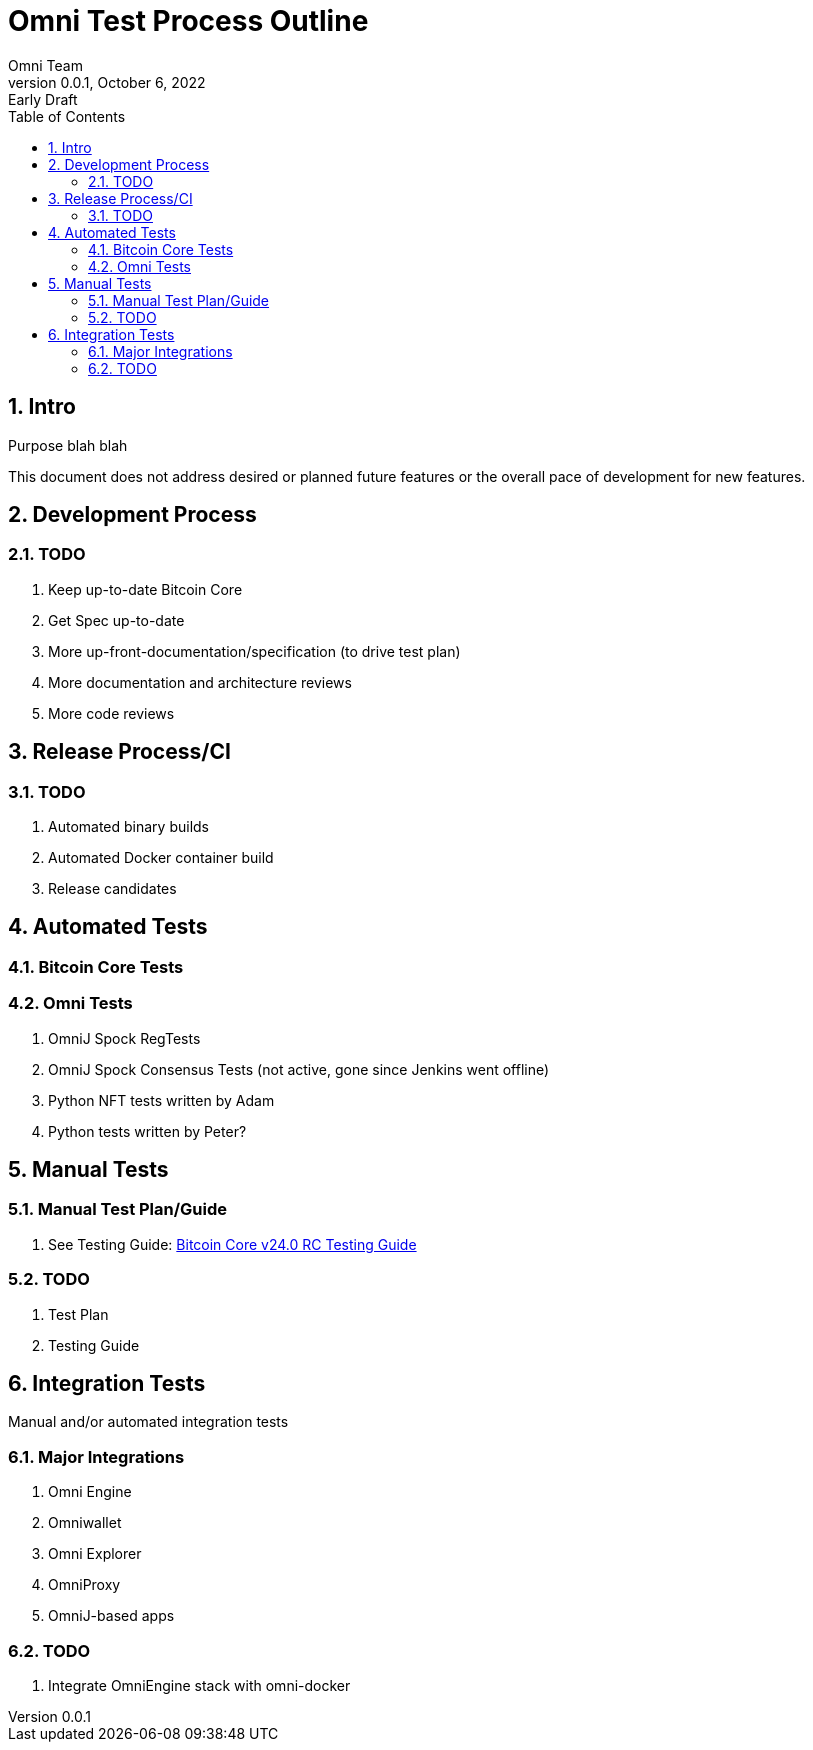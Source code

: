 = Omni Test Process Outline
Omni Team
v0.0.1, October 6, 2022: Early Draft
:numbered:
:toc:
:toclevels: 2

== Intro

Purpose blah blah

This document does not address desired or planned future features or the overall pace of development for new features.

== Development Process

=== TODO

. Keep up-to-date Bitcoin Core
. Get Spec up-to-date
. More up-front-documentation/specification (to drive test plan)
. More documentation and architecture reviews
. More code reviews


== Release Process/CI


=== TODO

. Automated binary builds
. Automated Docker container build
. Release candidates

== Automated Tests

=== Bitcoin Core Tests

=== Omni Tests

. OmniJ Spock RegTests
. OmniJ Spock Consensus Tests (not active, gone since Jenkins went offline)
. Python NFT tests written by Adam
. Python tests written by Peter?


== Manual Tests

=== Manual Test Plan/Guide

. See Testing Guide: https://github.com/bitcoin-core/bitcoin-devwiki/wiki/24.0-Release-Candidate-Testing-Guide[Bitcoin Core v24.0 RC Testing Guide]

=== TODO

. Test Plan
. Testing Guide

== Integration Tests

Manual and/or automated integration tests

=== Major Integrations

. Omni Engine
. Omniwallet
. Omni Explorer
. OmniProxy
. OmniJ-based apps


=== TODO

. Integrate OmniEngine stack with omni-docker

